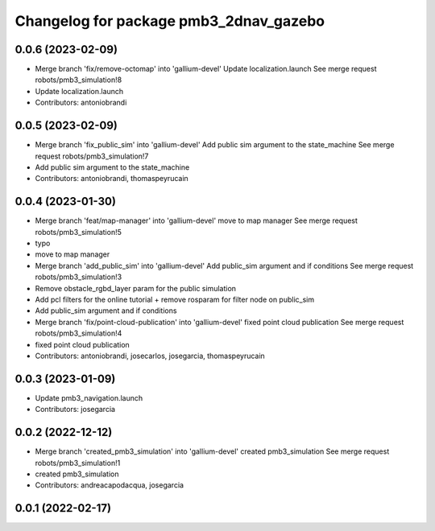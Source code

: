 ^^^^^^^^^^^^^^^^^^^^^^^^^^^^^^^^^^^^^^^
Changelog for package pmb3_2dnav_gazebo
^^^^^^^^^^^^^^^^^^^^^^^^^^^^^^^^^^^^^^^

0.0.6 (2023-02-09)
------------------
* Merge branch 'fix/remove-octomap' into 'gallium-devel'
  Update localization.launch
  See merge request robots/pmb3_simulation!8
* Update localization.launch
* Contributors: antoniobrandi

0.0.5 (2023-02-09)
------------------
* Merge branch 'fix_public_sim' into 'gallium-devel'
  Add public sim argument to the state_machine
  See merge request robots/pmb3_simulation!7
* Add public sim argument to the state_machine
* Contributors: antoniobrandi, thomaspeyrucain

0.0.4 (2023-01-30)
------------------
* Merge branch 'feat/map-manager' into 'gallium-devel'
  move to map manager
  See merge request robots/pmb3_simulation!5
* typo
* move to map manager
* Merge branch 'add_public_sim' into 'gallium-devel'
  Add public_sim argument and if conditions
  See merge request robots/pmb3_simulation!3
* Remove obstacle_rgbd_layer param for the public simulation
* Add pcl filters for the online tutorial + remove rosparam for filter node on public_sim
* Add public_sim argument and if conditions
* Merge branch 'fix/point-cloud-publication' into 'gallium-devel'
  fixed point cloud publication
  See merge request robots/pmb3_simulation!4
* fixed point cloud publication
* Contributors: antoniobrandi, josecarlos, josegarcia, thomaspeyrucain

0.0.3 (2023-01-09)
------------------
* Update pmb3_navigation.launch
* Contributors: josegarcia

0.0.2 (2022-12-12)
------------------
* Merge branch 'created_pmb3_simulation' into 'gallium-devel'
  created pmb3_simulation
  See merge request robots/pmb3_simulation!1
* created pmb3_simulation
* Contributors: andreacapodacqua, josegarcia

0.0.1 (2022-02-17)
------------------

